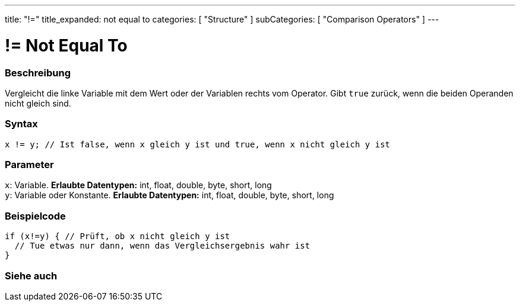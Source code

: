 ---
title: "!="
title_expanded: not equal to
categories: [ "Structure" ]
subCategories: [ "Comparison Operators" ]
---





= != Not Equal To


// OVERVIEW SECTION STARTS
[#overview]
--

[float]
=== Beschreibung
Vergleicht die linke Variable mit dem Wert oder der Variablen rechts vom Operator. Gibt `true` zurück, wenn die beiden Operanden nicht gleich sind.
[%hardbreaks]


[float]
=== Syntax
[source,arduino]
----
x != y; // Ist false, wenn x gleich y ist und true, wenn x nicht gleich y ist
----

[float]
=== Parameter
`x`: Variable. *Erlaubte Datentypen:* int, float, double, byte, short, long +
`y`: Variable oder Konstante. *Erlaubte Datentypen:* int, float, double, byte, short, long

--
// OVERVIEW SECTION ENDS



// HOW TO USE SECTION STARTS
[#howtouse]
--

[float]
=== Beispielcode

[source,arduino]
----
if (x!=y) { // Prüft, ob x nicht gleich y ist
  // Tue etwas nur dann, wenn das Vergleichsergebnis wahr ist
}
----
[%hardbreaks]


--
// HOW TO USE SECTION ENDS




// SEE ALSO SECTION
[#see_also]
--

[float]
=== Siehe auch

[role="language"]


--
// SEE ALSO SECTION ENDS
